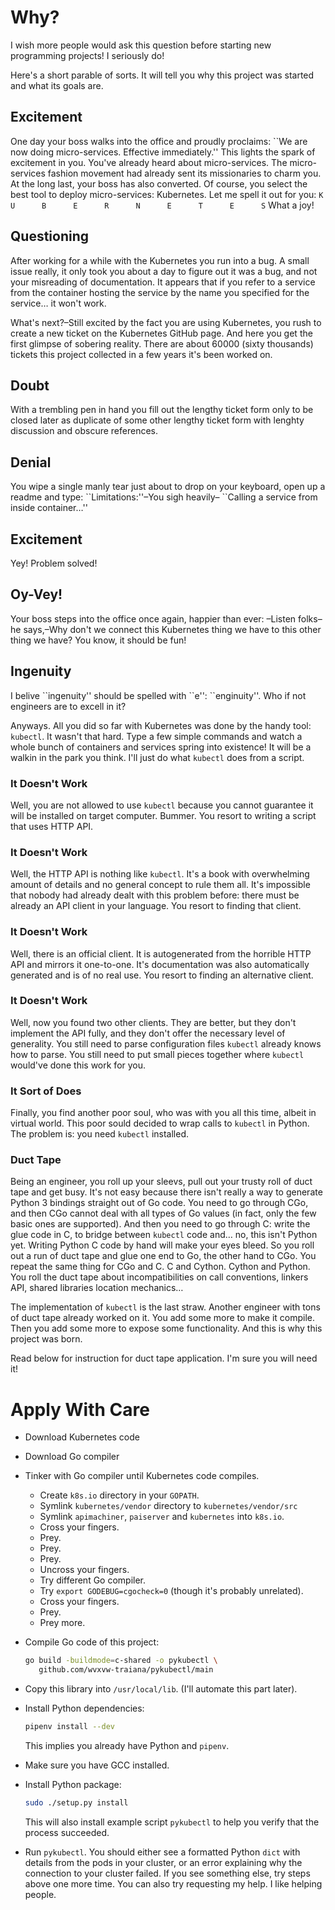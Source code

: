 * Why?
  I wish more people would ask this question before starting new
  programming projects!  I seriously do!

  Here's a short parable of sorts.  It will tell you why this project
  was started and what its goals are.

** Excitement
   One day your boss walks into the office and proudly proclaims: ``We
   are now doing micro-services.  Effective immediately.''  This
   lights the spark of excitement in you.  You've already heard about
   micro-services.  The micro-services fashion movement had already
   sent its missionaries to charm you.  At the long last, your boss
   has also converted.  Of course, you select the best tool to deploy
   micro-services: Kubernetes.  Let me spell it out for you:
   =K      U      B      E      R      N      E      T      E      S=
   What a joy!

** Questioning
   After working for a while with the Kubernetes you run into a bug.
   A small issue really, it only took you about a day to figure out it
   was a bug, and not your misreading of documentation.  It appears
   that if you refer to a service from the container hosting the
   service by the name you specified for the service... it won't work.

   What's next?--Still excited by the fact you are using Kubernetes,
   you rush to create a new ticket on the Kubernetes GitHub page.
   And here you get the first glimpse of sobering reality.  There are
   about 60000 (sixty thousands) tickets this project collected in a
   few years it's been worked on.

** Doubt
   With a trembling pen in hand you fill out the lengthy ticket form
   only to be closed later as duplicate of some other lengthy ticket
   form with lenghty discussion and obscure references.

** Denial
   You wipe a single manly tear just about to drop on your keyboard,
   open up a readme and type: ``Limitations:''--You sigh heavily--
   ``Calling a service from inside container...''

** Excitement
   Yey!  Problem solved!

** Oy-Vey!
   Your boss steps into the office once again, happier than ever:
   --Listen folks--he says,--Why don't we connect this Kubernetes
   thing we have to this other thing we have?  You know, it should be
   fun!

** Ingenuity
   I belive ``ingenuity'' should be spelled with ``e'': ``enginuity''.
   Who if not engineers are to excell in it?

   Anyways.  All you did so far with Kubernetes was done by the handy
   tool: =kubectl=.  It wasn't that hard.  Type a few simple commands
   and watch a whole bunch of containers and services spring into
   existence!  It will be a walkin in the park you think.  I'll just
   do what =kubectl= does from a script.

*** It Doesn't Work
    Well, you are not allowed to use =kubectl= because you cannot
    guarantee it will be installed on target computer.  Bummer.
    You resort to writing a script that uses HTTP API.

*** It Doesn't Work
    Well, the HTTP API is nothing like =kubectl=.  It's a book with
    overwhelming amount of details and no general concept to rule them
    all.  It's impossible that nobody had already dealt with this
    problem before: there must be already an API client in your
    language.  You resort to finding that client.

*** It Doesn't Work
    Well, there is an official client.  It is autogenerated from the
    horrible HTTP API and mirrors it one-to-one.  It's documentation
    was also automatically generated and is of no real use.  You
    resort to finding an alternative client.

*** It Doesn't Work
    Well, now you found two other clients.  They are better, but they
    don't implement the API fully, and they don't offer the necessary
    level of generality.  You still need to parse configuration files
    =kubectl= already knows how to parse.  You still need to put small
    pieces together where =kubectl= would've done this work for you.

*** It Sort of Does
    Finally, you find another poor soul, who was with you all this
    time, albeit in virtual world.  This poor sould decided to wrap
    calls to =kubectl= in Python.  The problem is: you need =kubectl=
    installed.

*** Duct Tape
    Being an engineer, you roll up your sleevs, pull out your trusty
    roll of duct tape and get busy.  It's not easy because there isn't
    really a way to generate Python 3 bindings straight out of Go
    code.  You need to go through CGo, and then CGo cannot deal with
    all types of Go values (in fact, only the few basic ones are
    supported).  And then you need to go through C: write the glue
    code in C, to bridge between =kubectl= code and... no, this isn't
    Python yet.  Writing Python C code by hand will make your eyes
    bleed.  So you roll out a run of duct tape and glue one end to Go,
    the other hand to CGo.  You repeat the same thing for CGo and C.
    C and Cython.  Cython and Python.  You roll the duct tape about
    incompatibilities on call conventions, linkers API, shared
    libraries location mechanics...

    The implementation of =kubectl= is the last straw.  Another
    engineer with tons of duct tape already worked on it.  You add
    some more to make it compile.  Then you add some more to expose
    some functionality.  And this is why this project was born.

    Read below for instruction for duct tape application.  I'm sure
    you will need it!

* Apply With Care
  - Download Kubernetes code
  - Download Go compiler
  - Tinker with Go compiler until Kubernetes code compiles.
    + Create =k8s.io= directory in your =GOPATH=.
    + Symlink =kubernetes/vendor= directory to =kubernetes/vendor/src=
    + Symlink =apimachiner=, =paiserver= and =kubernetes= into
      =k8s.io=.
    + Cross your fingers.
    + Prey.
    + Prey.
    + Prey.
    + Uncross your fingers.
    + Try different Go compiler.
    + Try ~export GODEBUG=cgocheck=0~ (though it's probably unrelated).
    + Cross your fingers.
    + Prey.
    + Prey more.
  - Compile Go code of this project:
    #+BEGIN_SRC sh
      go build -buildmode=c-shared -o pykubectl \
         github.com/wvxvw-traiana/pykubectl/main
    #+END_SRC
  - Copy this library into =/usr/local/lib=. (I'll automate this part
    later).
  - Install Python dependencies:
    #+BEGIN_SRC sh
      pipenv install --dev
    #+END_SRC
    This implies you already have Python and =pipenv=.
  - Make sure you have GCC installed.
  - Install Python package:
    #+BEGIN_SRC sh
      sudo ./setup.py install
    #+END_SRC
    This will also install example script =pykubectl= to help you
    verify that the process succeeded.
  - Run =pykubectl=.  You should either see a formatted Python =dict=
    with details from the pods in your cluster, or an error explaining
    why the connection to your cluster failed.  If you see something
    else, try steps above one more time.  You can also try requesting
    my help.  I like helping people.

